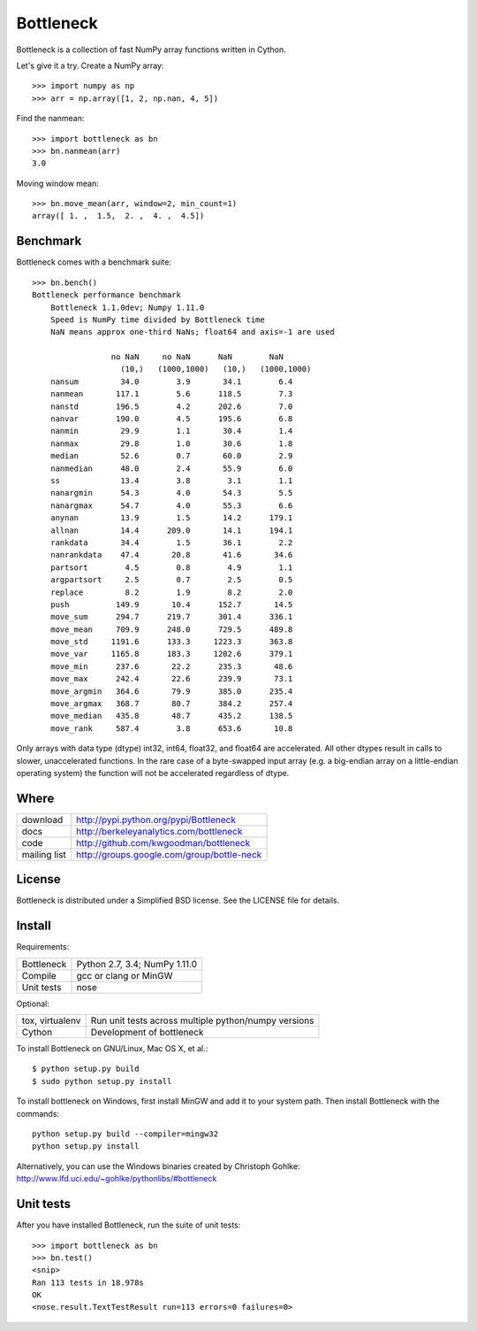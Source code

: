 ==========
Bottleneck
==========

Bottleneck is a collection of fast NumPy array functions written in Cython.

Let's give it a try. Create a NumPy array::

    >>> import numpy as np
    >>> arr = np.array([1, 2, np.nan, 4, 5])

Find the nanmean::

    >>> import bottleneck as bn
    >>> bn.nanmean(arr)
    3.0

Moving window mean::

    >>> bn.move_mean(arr, window=2, min_count=1)
    array([ 1. ,  1.5,  2. ,  4. ,  4.5])

Benchmark
=========

Bottleneck comes with a benchmark suite::

    >>> bn.bench()
    Bottleneck performance benchmark
        Bottleneck 1.1.0dev; Numpy 1.11.0
        Speed is NumPy time divided by Bottleneck time
        NaN means approx one-third NaNs; float64 and axis=-1 are used

                     no NaN     no NaN      NaN        NaN
                       (10,)   (1000,1000)   (10,)   (1000,1000)
        nansum         34.0        3.9       34.1        6.4
        nanmean       117.1        5.6      118.5        7.3
        nanstd        196.5        4.2      202.6        7.0
        nanvar        190.0        4.5      195.6        6.8
        nanmin         29.9        1.1       30.4        1.4
        nanmax         29.8        1.0       30.6        1.8
        median         52.6        0.7       60.0        2.9
        nanmedian      48.0        2.4       55.9        6.0
        ss             13.4        3.8        3.1        1.1
        nanargmin      54.3        4.0       54.3        5.5
        nanargmax      54.7        4.0       55.3        6.6
        anynan         13.9        1.5       14.2      179.1
        allnan         14.4      209.0       14.1      194.1
        rankdata       34.4        1.5       36.1        2.2
        nanrankdata    47.4       20.8       41.6       34.6
        partsort        4.5        0.8        4.9        1.1
        argpartsort     2.5        0.7        2.5        0.5
        replace         8.2        1.9        8.2        2.0
        push          149.9       10.4      152.7       14.5
        move_sum      294.7      219.7      301.4      336.1
        move_mean     709.9      248.0      729.5      489.8
        move_std     1191.6      133.3     1223.3      363.8
        move_var     1165.8      183.3     1202.6      379.1
        move_min      237.6       22.2      235.3       48.6
        move_max      242.4       22.6      239.9       73.1
        move_argmin   364.6       79.9      385.0      235.4
        move_argmax   368.7       80.7      384.2      257.4
        move_median   435.8       48.7      435.2      138.5
        move_rank     587.4        3.8      653.6       10.8

Only arrays with data type (dtype) int32, int64, float32, and float64 are
accelerated. All other dtypes result in calls to slower, unaccelerated
functions. In the rare case of a byte-swapped input array (e.g. a big-endian
array on a little-endian operating system) the function will not be
accelerated regardless of dtype.

Where
=====

===================   ========================================================
 download             http://pypi.python.org/pypi/Bottleneck
 docs                 http://berkeleyanalytics.com/bottleneck
 code                 http://github.com/kwgoodman/bottleneck
 mailing list         http://groups.google.com/group/bottle-neck
===================   ========================================================

License
=======

Bottleneck is distributed under a Simplified BSD license. See the LICENSE file
for details.

Install
=======

Requirements:

======================== ====================================================
Bottleneck               Python 2.7, 3.4; NumPy 1.11.0
Compile                  gcc or clang or MinGW
Unit tests               nose
======================== ====================================================

Optional:

======================== ====================================================
tox, virtualenv          Run unit tests across multiple python/numpy versions
Cython                   Development of bottleneck
======================== ====================================================

To install Bottleneck on GNU/Linux, Mac OS X, et al.::

    $ python setup.py build
    $ sudo python setup.py install

To install bottleneck on Windows, first install MinGW and add it to your
system path. Then install Bottleneck with the commands::

    python setup.py build --compiler=mingw32
    python setup.py install

Alternatively, you can use the Windows binaries created by Christoph Gohlke:
http://www.lfd.uci.edu/~gohlke/pythonlibs/#bottleneck

Unit tests
==========

After you have installed Bottleneck, run the suite of unit tests::

    >>> import bottleneck as bn
    >>> bn.test()
    <snip>
    Ran 113 tests in 18.978s
    OK
    <nose.result.TextTestResult run=113 errors=0 failures=0>